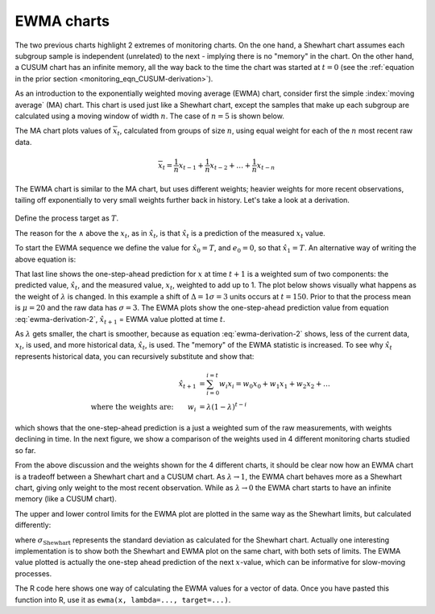 .. _monitoring_EWMA:

EWMA charts
==============

.. index::
	see: exponentially weighted moving average; EWMA
	pair: EWMA; process monitoring

The two previous charts highlight 2 extremes of monitoring charts. On the one hand, a Shewhart chart assumes each subgroup sample is independent (unrelated) to the next - implying there is no "memory" in the chart. On the other hand, a CUSUM chart has an infinite memory, all the way back to the time the chart was started at :math:`t=0` (see the :ref:`equation in the prior section <monitoring_eqn_CUSUM-derivation>`).

As an introduction to the exponentially weighted moving average (EWMA) chart, consider first the simple :index:`moving average` (MA) chart. This chart is used just like a Shewhart chart, except the samples that make up each subgroup are calculated using a moving window of width :math:`n`. The case of :math:`n=5` is shown below.

.. image:: ../figures/monitoring/explain-moving-average-data-source.png
	:width: 800px
	:align: left
	:scale: 50
	:alt: fake width

The MA chart plots values of :math:`\overline{x}_t`, calculated from groups of size :math:`n`, using equal weight for each of the :math:`n` most recent raw data.

.. math::	
	
	\overline{x}_t = \frac{1}{n}x_{t-1} + \frac{1}{n}x_{t-2} + \ldots + \frac{1}{n}x_{t-n}

The EWMA chart is similar to the MA chart, but uses different weights; heavier weights for more recent observations, tailing off exponentially to very small weights further back in history. Let's take a look at a derivation. 

.. todo: Show a Shewhart chart in the second row; use lambda = 0.5 and 0.15 only, then a CUSUM at the bottom

.. figure:: ../figures/monitoring/explain-EWMA.png
	:width: 750px
	:align: center
	:scale: 80

Define the process target as :math:`T`.

.. math:: 
	:label: ewma-derivation-1
	
		\begin{array}{lcrcl}
			\text{Let}  \qquad\qquad && x_t           &=& \text{new data measurement}\\
			\text{let}  \qquad\qquad && e_t           &=& x_t - \hat{x}_t \\
			\text{where}			 && \hat{x}_t     &=& \hat{x}_{t-1} + \lambda e_{t-1}	\qquad\qquad	 \\
			\text{shifting one step:}&& \hat{x}_{t+1} &=& \hat{x}_{t}   + \lambda e_{t}    \\
		\end{array}

The reason for the :math:`\wedge` above the :math:`x_t`, as in :math:`\hat{x}_t`, is that :math:`\hat{x}_t` is a prediction of the measured :math:`x_t` value. 
		
To start the EWMA sequence we define the value for :math:`\hat{x}_0 = T`, and :math:`e_0 = 0`, so that :math:`\hat{x}_1 = T`. An alternative way of writing the above equation is:

.. math:: 
	:label: ewma-derivation-2
	
		\begin{array}{lcrclcl}
			x_t = \text{new data}\qquad		&& \hat{x}_{t+1} &=& \hat{x}_{t}   + \lambda e_{t}\qquad\qquad	& \text{where}\,\, e_t = x_t - \hat{x}_t \\
			\text{Substituting in the error}&& \hat{x}_{t+1} &=& \hat{x}_{t}   + \lambda \left(x_t - \hat{x}_t\right)     \\
											&& \hat{x}_{t+1} &=& \left(1-\lambda \right)\hat{x}_{t}   + \lambda x_t  \\
		\end{array}

That last line shows the one-step-ahead prediction for :math:`x` at time :math:`t+1` is a weighted sum of two components: the predicted value, :math:`\hat{x}_t`, and the measured value, :math:`x_t`, weighted to add up to 1. The plot below shows visually what happens as the weight of :math:`\lambda` is changed. In this example a shift of :math:`\Delta = 1\sigma = 3` units occurs at :math:`t=150`. Prior to that the process mean is :math:`\mu=20` and the raw data has :math:`\sigma = 3`. The EWMA plots show the one-step-ahead prediction value from equation :eq:`ewma-derivation-2`, :math:`\hat{x}_{t+1}` = EWMA value plotted at time :math:`t`.

As :math:`\lambda` gets smaller, the chart is smoother, because as equation :eq:`ewma-derivation-2` shows, less of the current data, :math:`x_t`, is used, and more historical data, :math:`\hat{x}_{t}`, is used. The "memory" of the EWMA statistic is increased. To see why :math:`\hat{x}_{t}` represents historical data, you can recursively substitute and show that:

.. math::
	
	\hat{x}_{t+1} &= \sum_{i=0}^{i=t}{w_i x_i} = w_0x_0 + w_1x_1 + w_2x_2 + \ldots \\
	\text{where the weights are:} \qquad w_i &= \lambda (1-\lambda)^{t-i}

which shows that the one-step-ahead prediction is a just a weighted sum of the raw measurements, with weights declining in time. In the next figure, we show a comparison of the weights used in 4 different monitoring charts studied so far.

From the above discussion and the weights shown for the 4 different charts, it should be clear now how an EWMA chart is a tradeoff between a  Shewhart chart and a CUSUM chart. As :math:`\lambda \rightarrow 1`, the EWMA chart behaves more as a Shewhart chart, giving only weight to the most recent observation. While as :math:`\lambda \rightarrow 0` the EWMA chart starts to have an infinite memory (like a CUSUM chart).

.. image:: ../figures/monitoring/explain-weights-for-process-monitoring.png
	:alt: ../figures/monitoring/explain-weights-for-process-monitoring.R
	:width: 900px
	:align: center
	:scale: 65
	
.. FAKE WIDTH ABOVE
	
The upper and lower control limits for the EWMA plot are plotted in the same way as the Shewhart limits, but calculated differently:

.. math::
	:label: ewma-limits
	
	\begin{array}{rcccl} 
		 \text{LCL} = \overline{\overline{x}} - 3 \cdot \sigma_{\text{Shewhart}}\sqrt{\frac{\displaystyle \lambda}{\displaystyle 2-\lambda}} &&  &&  \text{UCL} = \overline{\overline{x}} + 3 \cdot \sigma_{\text{Shewhart}} \sqrt{\frac{\displaystyle \lambda}{\displaystyle 2-\lambda}}
	\end{array} 

where :math:`\sigma_{\text{Shewhart}}` represents the standard deviation as calculated for the Shewhart chart. Actually one interesting implementation is to show both the Shewhart and EWMA plot on the same chart, with both sets of limits. The EWMA value plotted is actually the one-step ahead prediction of the next :math:`x`-value, which can be informative for slow-moving processes.

The R code here shows one way of calculating the EWMA values for a vector of data. Once you have pasted this function into R, use it as ``ewma(x, lambda=..., target=...)``.

.. dcl:: R
	:height: 450px

	ewma <- function(x, lambda, target=x[1]){
	    N <- length(x)
	    y <- numeric(N)
	    y[1] = target
	    for (k in 2:N){
	        error = x[k - 1] - y[k - 1]
	        y[k] = y[k - 1] + lambda*error
	    }
	return(y)
	}
	
	# Try using this function now:
	x <- c(5, 4, 5, 4, 5, 4, 5)
	ewma(x, lambda = 0.6, target = 5)


.. EWMA can detect both changes in level and changes in variance
.. TODO: After introducing concept, show why Shewhart fails with heavy autocorr. Have to increase Shewhart N, or widen the limits.


